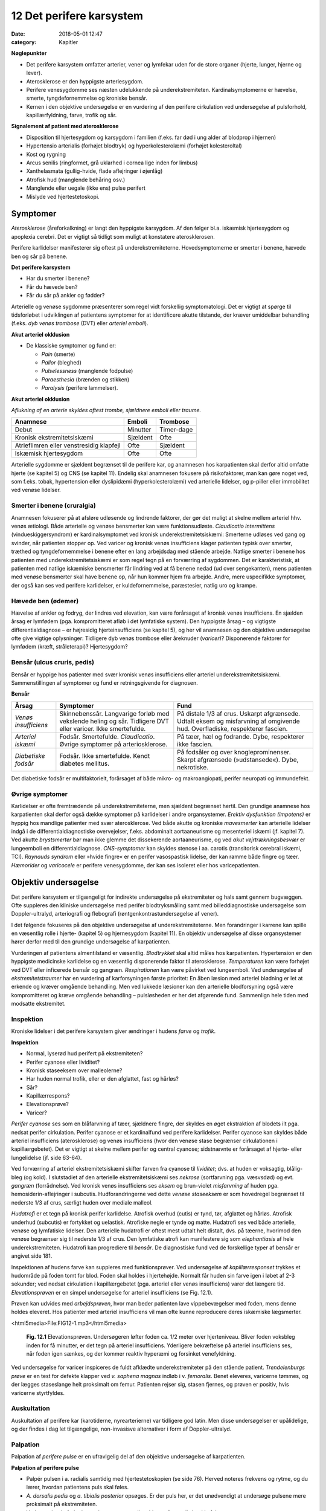 12 Det perifere karsystem
*************************

:date: 2018-05-01 12:47
:category: Kapitler

**Nøglepunkter**

* Det perifere karsystem omfatter arterier, vener og lymfekar uden for
  de store organer (hjerte, lunger, hjerne og lever).
* Aterosklerose er den hyppigste arteriesygdom.
* Perifere venesygdomme ses næsten udelukkende på underekstremiteten.
  Kardinalsymptomerne er hævelse, smerte, tyngdefornemmelse
  og kroniske bensår.
* Kernen i den objektive undersøgelse er en vurdering af den perifere
  cirkulation ved undersøgelse af pulsforhold, kapillærfyldning, farve,
  trofik og sår.
  
**Signalement af patient med aterosklerose**

* Disposition til hjertesygdom og karsygdom i familien
  (f.eks. far død i ung alder af blodprop i hjernen)
* Hypertensio arterialis (forhøjet blodtryk) og hyperkolesterolæmi
  (forhøjet kolesteroltal)
* Kost og rygning
* Arcus senilis (ringformet, grå uklarhed i cornea lige inden for limbus)
* Xanthelasmata (gullig-hvide, flade aflejringer i øjenlåg)
* Atrofisk hud (manglende behåring osv.)
* Manglende eller uegale (ikke ens) pulse perifert
* Mislyde ved hjertestetoskopi.

Symptomer
=========

*Aterosklerose* (åreforkalkning) er langt den hyppigste karsygdom. Af den
følger bl.a. iskæmisk hjertesygdom og apoplexia cerebri. Det er vigtigt så
tidligt som muligt at konstatere aterosklerosen.

Perifere karlidelser manifesterer sig oftest på underekstremiteterne.
Hovedsymptomerne er smerter i benene, hævede ben og sår på benene.

**Det perifere karsystem**

* Har du smerter i benene?
* Får du hævede ben?
* Får du sår på ankler og fødder?

Arterielle og venøse sygdomme præsenterer som regel vidt forskellig
symptomatologi. Det er vigtigt at spørge til tidsforløbet i udviklingen af
patientens symptomer for at identificere akutte tilstande, der kræver
umiddelbar behandling (f.eks. *dyb venøs trombose* (DVT) eller *arteriel emboli*).

**Akut arteriel okklusion**

* De klassiske symptomer og fund er:

  * *Pain* (smerte)
  * *Pallor* (bleghed)
  * *Pulselessness* (manglende fodpulse)
  * *Paraesthesia* (brænden og stikken)
  * *Paralysis* (perifere lammelser).

**Akut arteriel okklusion**

*Aflukning af en arterie skyldes oftest trombe, sjældnere emboli eller traume.*

+-------------------+------------+----------+
|Anamnese           | Emboli     |Trombose  |
+===================+============+==========+
|Debut              |Minutter    |Timer-dage|
+-------------------+------------+----------+
|Kronisk            |Sjældent    |Ofte      |
|ekstremitetsiskæmi |            |          |
+-------------------+------------+----------+
|Atrieflimren eller |Ofte        |Sjældent  |
|venstresidig       |            |          |
|klapfejl           |            |          |
+-------------------+------------+----------+
|Iskæmisk           |Ofte        |Ofte      |
|hjertesygdom       |            |          |
+-------------------+------------+----------+

Arterielle sygdomme er sjældent begrænset til de perifere kar, og anamnesen
hos karpatienten skal derfor altid omfatte hjerte (se kapitel 5) og
CNS (se kapitel 11). Endelig skal anamnesen fokusere på risikofaktorer,
man kan gøre noget ved, som f.eks. tobak, hypertension eller dyslipidæmi
(hyperkolesterolæmi) ved arterielle lidelser, og p-piller eller immobilitet
ved venøse lidelser.

Smerter i benene (cruralgia)
----------------------------

Anamnesen fokuserer på at afsløre udløsende og lindrende faktorer, der
gør det muligt at skelne mellem arteriel hhv. venøs ætiologi. Både arterielle
og venøse bensmerter kan være funktionsudløste. 
*Claudicatio intermittens* (vindueskiggersyndrom) er kardinalsymptomet ved kronisk
underekstremitetsiskæmi: Smerterne udløses ved gang og svinder, når
patienten stopper op. Ved varicer og kronisk venøs insufficiens klager
patienten typisk over smerter, træthed og tyngdefornemmelse i benene
efter en lang arbejdsdag med stående arbejde. Natlige smerter i benene
hos patienten med underekstremitetsiskæmi er som regel tegn på en forværring
af sygdommen. Det er karakteristisk, at patienten med natlige
iskæmiske bensmerter får lindring ved at få benene nedad (ud over
sengekanten), mens patienten med venøse bensmerter skal have benene
op, når hun kommer hjem fra arbejde.
Andre, mere uspecifikke symptomer, der også kan ses ved perifere
karlidelser, er kuldefornemmelse, paræstesier, natlig uro og krampe.

Hævede ben (ødemer)
-------------------

Hævelse af ankler og fodryg, der lindres ved elevation, kan være forårsaget
af kronisk venøs insufficiens. En sjælden årsag er lymfødem (pga.
kompromitteret afløb i det lymfatiske system). Den hyppigste årsag – og
vigtigste differentialdiagnose – er højresidig hjerteinsufficiens (se kapitel
5), og her vil anamnesen og den objektive undersøgelse ofte give vigtige
oplysninger: Tidligere dyb venøs trombose eller åreknuder (*varicer*)?
Disponerende faktorer for lymfødem (kræft, stråleterapi)? Hjertesygdom?

Bensår (ulcus cruris, pedis)
----------------------------

Bensår er hyppige hos patienter med svær kronisk venøs insufficiens
eller arteriel underekstremitetsiskæmi. Sammenstillingen af symptomer
og fund er retningsgivende for diagnosen.

**Bensår**

+-------------------+-------------------------------+----------------------------+
|Årsag              |Symptomer                      |Fund                        |
+===================+===============================+============================+
|*Venøs*            |Skinnebenssår.                 |På distale 1/3 af crus.     |
|*insufficiens*     |Langvarige forløb med          |Uskarpt afgrænsede.         |
|                   |vekslende heling og sår.       |Udtalt eksem og misfarvning |
|                   |Tidligere DVT eller varicer.   |af omgivende hud.           |
|                   |Ikke smertefulde.              |Overfladiske, respekterer   |
|                   |                               |fascien.                    |
+-------------------+-------------------------------+----------------------------+
|*Arteriel*         |Fodsår.                        |På tæer, hæl og fodrande.   |
|*iskæmi*           |Smertefulde.                   |Dybe, respekterer ikke      |
|                   |*Claudicatio*.                 |fascien.                    |
|                   |Øvrige symptomer på            |                            |
|                   |arteriosklerose.               |                            |
+-------------------+-------------------------------+----------------------------+
|*Diabetiske*       |Fodsår.                        |På fodsåler og over         |
|*fodsår*           |Ikke smertefulde.              |knogleprominenser.          |
|                   |Kendt diabetes mellitus.       |Skarpt afgrænsede           |
|                   |                               |(»udstansede«).             |
|                   |                               |Dybe, nekrotiske.           |
+-------------------+-------------------------------+----------------------------+

Det diabetiske fodsår er multifaktorielt, forårsaget af både mikro- og
makroangiopati, perifer neuropati og immundefekt.

Øvrige symptomer
----------------

Karlidelser er ofte fremtrædende på underekstremiteterne, men sjældent
begrænset hertil. Den grundige anamnese hos karpatienten skal derfor
også dække symptomer på karlidelser i andre organsystemer. 
*Erektiv dysfunktion (impotens)* er hyppig hos mandlige patienter med svær
aterosklerose. Ved både akutte og kroniske *mavesmerter* kan arterielle
lidelser indgå i de differentialdiagnostiske overvejelser, f.eks. abdominalt
aortaaneurisme og mesenteriel iskæmi (jf. kapitel 7). Ved akutte *brystsmerter*
bør man ikke glemme det dissekerende aortaaneurisme, og ved
*akut vejrtrækningsbesvær* er lungeemboli en differentialdiagnose. *CNS-symptomer*
kan skyldes stenose i aa. carotis (transitorisk cerebral iskæmi,
TCI). *Raynauds syndrom* eller »hvide fingre« er en perifer vasospastisk
lidelse, der kan ramme både fingre og tæer. *Hæmorider* og *varicocele* er
perifere venesygdomme, der kan ses isoleret eller hos varicepatienten.

Objektiv undersøgelse	
=====================

Det perifere karsystem er tilgængeligt for indirekte undersøgelse på ekstremiteter
og hals samt gennem bugvæggen. Ofte suppleres den kliniske
undersøgelse med perifer blodtryksmåling samt med billeddiagnostiske
undersøgelse som Doppler-ultralyd, arteriografi og flebografi (røntgenkontrastundersøgelse
af vener).

I det følgende fokuseres på den objektive undersøgelse af underekstremiteterne.
Men forandringer i karrene kan spille en væsentlig rolle i
hjerte- (kapitel 5) og hjernesygdom (kapitel 11). En objektiv undersøgelse
af disse organsystemer hører derfor med til den grundige undersøgelse
af karpatienten.

Vurderingen af patientens almentilstand er væsentlig. *Blodtrykket* skal
altid måles hos karpatienten. Hypertension er den hyppigste medicinske
karlidelse og en væsentlig disponerende faktor til aterosklerose. *Temperaturen*
kan være forhøjet ved DVT eller inficerede bensår og gangræn.
*Respirationen* kan være påvirket ved lungeemboli. Ved undersøgelse af
*ekstremitetstraumer* har en vurdering af karforsyningen første prioritet:
En åben læsion med arteriel blødning er let at erkende og kræver 
omgående behandling. Men ved lukkede læsioner kan den arterielle blodforsyning
også være kompromitteret og kræve omgående behandling –
pulsløsheden er her det afgørende fund. Sammenlign hele tiden med
modsatte ekstremitet.

Inspektion
----------

Kroniske lidelser i det perifere karsystem giver ændringer i hudens *farve*
og *trofik*.

**Inspektion**

* Normal, lyserød hud perifert på ekstremiteten?
* Perifer cyanose eller lividitet?
* Kronisk staseeksem over malleolerne?
* Har huden normal trofik, eller er den afglattet, fast og hårløs?
* Sår?
* Kapillærrespons?
* Elevationsprøve?
* Varicer?

*Perifer cyanose* ses som en blåfarvning af tæer, sjældnere fingre, der skyldes
en øget ekstraktion af blodets ilt pga. nedsat perifer cirkulation.
Perifer cyanose er et kardinalfund ved perifere karlidelser. Perifer cyanose
kan skyldes både arteriel insufficiens (aterosklerose) og venøs insufficiens
(hvor den venøse stase begrænser cirkulationen i kapillærgebetet).
Det er vigtigt at skelne mellem perifer og central cyanose; sidstnævnte er
forårsaget af hjerte- eller lungelidelse (jf. side 63-64).

Ved forværring af arteriel ekstremitetsiskæmi skifter farven fra cyanose
til *lividitet*; dvs. at huden er voksagtig, blålig-bleg (og kold). I slutstadiet
af den arterielle ekstremitetsiskæmi ses *nekrose* (sortfarvning pga.
væsvsdød) og evt. *gangræn* (forrådnelse). Ved kronisk venøs insufficiens
ses *eksem* og brun-violet *misfarvning* af huden pga. hemosiderin-aflejringer
i subcutis. Hudforandringerne ved dette *venøse staseeksem* er som
hovedregel begrænset til nederste 1/3 af crus, særligt huden over mediale
malleol.

*Hudatrofi* er et tegn på kronisk perifer karlidelse. Atrofisk overhud
(cutis) er tynd, tør, afglattet og hårløs. Atrofisk underhud (subcutis) er
fortykket og uelastisk. Atrofiske negle er tynde og matte. Hudatrofi ses
ved både arterielle, venøse og lymfatiske lidelser. Den arterielle hudatrofi
er oftest mest udtalt helt distalt, dvs. på tæerne, hvorimod den venøse
begrænser sig til nederste 1/3 af crus. Den lymfatiske atrofi kan manifestere
sig som *elephantiasis* af hele underekstremiteten. Hudatrofi kan
progrediere til *bensår*. De diagnostiske fund ved de forskellige typer af
bensår er angivet side 181.

Inspektionen af hudens farve kan suppleres med funktionsprøver. Ved
undersøgelse af *kapillærresponset* trykkes et hudområde på foden tomt
for blod. Foden skal holdes i hjertehøjde. Normalt får huden sin farve
igen i løbet af 2-3 sekunder; ved nedsat cirkulation i kapillærgebetet
(pga. arteriel eller venøs insufficiens) varer det længere tid. *Elevationsprøven*
er en simpel undersøgelse for arteriel insufficiens (se Fig. 12.1).

Prøven kan udvides med *arbejdsprøven*, hvor man beder patienten lave
vippebevægelser med foden, mens denne holdes eleveret. Hos patienter
med arteriel insufficiens vil man ofte kunne reproducere deres iskæmiske
lægsmerter.

<html5media>File:FIG12-1.mp3</html5media>

.. figure:: Figurer/FIG12-1_png.png
   :width: 600 px
   :alt:  Fig. 12.1 Elevationsprøven.

   **Fig. 12.1** Elevationsprøven. Undersøgeren løfter foden ca. 1/2 meter over hjerteniveau.
   Bliver foden voksbleg inden for få minutter, er det tegn på arteriel
   insufficiens. Yderligere bekræftelse på arteriel insufficiens ses, når foden igen
   sænkes, og der kommer reaktiv hyperæmi og forsinket venefyldning.

Ved undersøgelse for varicer inspiceres de fuldt afklædte underekstremiteter
på den stående patient. *Trendelenburgs prøve* er en test for defekte
klapper ved *v. saphena magnas* indløb i v. *femoralis*. Benet eleveres, varicerne
tømmes, og der lægges staseslange helt proksimalt om femur.
Patienten rejser sig, stasen fjernes, og prøven er positiv, hvis varicerne
styrtfyldes.

Auskultation
------------

Auskultation af perifere kar (karotiderne, nyrearterierne) var tidligere
god latin. Men disse undersøgelser er upålidelige, og der findes i dag let
tilgængelige, non-invasisve alternativer i form af Doppler-ultralyd.

Palpation
---------

Palpation af *perifere pulse* er en ufravigelig del af den objektive undersøgelse
af karpatienten.

**Palpation af perifere pulse**

* Palpér pulsen i a. radialis samtidig med hjertestetoskopien
  (se side 76). Herved noteres frekvens og rytme, og du lærer,
  hvordan patientens puls skal føles.
* *A. dorsalis pedis* og *a. tibialis posterior* opsøges. Er der puls
  her, er det unødvendigt at undersøge pulsene mere proksimalt
  på ekstremiteten.
* Ved manglende fodpulse undersøges *a. poplitea* hhv.
  *a. femoralis* i rækkefølge.
* Sammenlign de to sider. Er pulsene lige kraftige i de to fødder?
* Palpation af *a. carotis* er en undersøgelse af venstre hjertekammers
  funktion og tjener ikke til vurdering af perifer
  karfunktion.
  
<html5media>File:FIG12-2.mp3</html5media>

.. figure:: Figurer/FIG12-2_png.png
   :width: 700 px
   :alt:  Fig. 12.2 Palpation af fodpulse.

   **Fig. 12.2** Palpation af fodpulse. A. dorsalis pedis (ADP) palperes på fodryggen
   lateralt for m. extensor hallucis longus. A. tibialis posterior (ATP) palperes
   lige bag ved mediale malleol.

Der er to fejlkilder ved palpation af fodpulse. Den første fejl er, at man
mærker en puls (sin egen), der ikke er patientens. Er man i tvivl, kan
man skiftevis – med sin venstre frie hånd – palpere sin egen og patientens
radialispuls samtidig med, at man palperer patientens fodpuls. Den
anden fejl er, at man ikke mærker en puls, der er der. Fejlen skyldes ofte,
at man trykker for hårdt over fodryggen og ikke giver sig tid. Er man i
tvivl, kan sagen afgøres med en lille Doppler-lydgiver af samme type
som bruges til at lytte fosterhjertelyd hos gravide.

Palpationen omfatter også en vurdering af ekstremitetens *temperatur*.
Ved arteriel insufficiens kan ekstremiteten være kold perifert, evt. med
en tydelig temperaturovergang på okklusionens niveau. Vær altid opmærksom
på undersøgelsesomstændighederne (er patienten lige kommet
ind fra en kold ambulance?), og sammenlign hele tiden de to ekstremiteter.

Palpationen udgør kernen i den kliniske undersøgelse ved mistanke
om dyb venetrombose (DVT). Kardinalfundene er dyb lægømhed med
omfangsforøgelse. Andre klassiske fund som øget venetegning på fodryggen,
varme af huden og *Homans tegn* (lægømhed ved passiv dorsofleksion
af foden) er uspecifikke, men bør noteres.

Karpatienten bør undersøges med palpation af abdomen (jf. kapitel
7), hvorved man – særligt ved store aneurismer hos slanke personer –
kan afsløre et abdominalt aortaaneurisme. (se Fig. 12.3).

<html5media>File:FIG12-3.mp3</html5media>

.. figure:: Figurer/FIG12-3_png.png
   :width: 700 px
   :alt:  Fig. 12.3 Abdominalt aortaaneurisme.

   **Fig. 12.3** Abdominalt aortaaneurisme. Et abdominalt aortaaneurisme
   palperes som en ekspansivt pulserende udfyldning mellem venstre
   kurvatur og umbilicus.